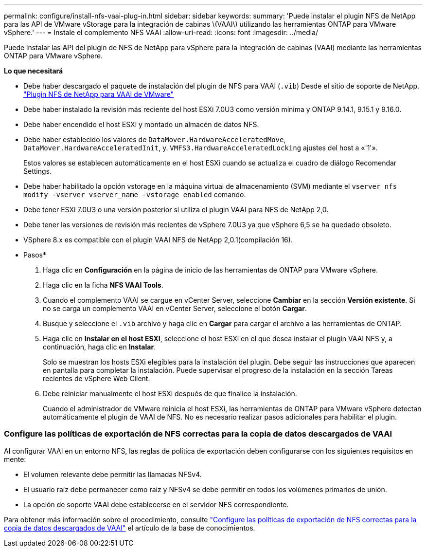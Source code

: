 ---
permalink: configure/install-nfs-vaai-plug-in.html 
sidebar: sidebar 
keywords:  
summary: 'Puede instalar el plugin NFS de NetApp para las API de VMware vStorage para la integración de cabinas \(VAAI\) utilizando las herramientas ONTAP para VMware vSphere.' 
---
= Instale el complemento NFS VAAI
:allow-uri-read: 
:icons: font
:imagesdir: ../media/


[role="lead"]
Puede instalar las API del plugin de NFS de NetApp para vSphere para la integración de cabinas (VAAI) mediante las herramientas ONTAP para VMware vSphere.

*Lo que necesitará*

* Debe haber descargado el paquete de instalación del plugin de NFS para VAAI (`.vib`) Desde el sitio de soporte de NetApp. https://mysupport.netapp.com/site/products/all/details/nfsplugin-vmware-vaai/downloads-tab["Plugin NFS de NetApp para VAAI de VMware"]
* Debe haber instalado la revisión más reciente del host ESXi 7.0U3 como versión mínima y ONTAP 9.14.1, 9.15.1 y 9.16.0.
* Debe haber encendido el host ESXi y montado un almacén de datos NFS.
* Debe haber establecido los valores de `DataMover.HardwareAcceleratedMove`, `DataMover.HardwareAcceleratedInit`, y. `VMFS3.HardwareAcceleratedLocking` ajustes del host a «'1'».
+
Estos valores se establecen automáticamente en el host ESXi cuando se actualiza el cuadro de diálogo Recomendar Settings.

* Debe haber habilitado la opción vstorage en la máquina virtual de almacenamiento (SVM) mediante el `vserver nfs modify -vserver vserver_name -vstorage enabled` comando.
* Debe tener ESXi 7.0U3 o una versión posterior si utiliza el plugin VAAI para NFS de NetApp 2,0.
* Debe tener las versiones de revisión más recientes de vSphere 7.0U3 ya que vSphere 6,5 se ha quedado obsoleto.
* VSphere 8.x es compatible con el plugin VAAI NFS de NetApp 2,0.1(compilación 16).


* Pasos*

. Haga clic en *Configuración* en la página de inicio de las herramientas de ONTAP para VMware vSphere.
. Haga clic en la ficha *NFS VAAI Tools*.
. Cuando el complemento VAAI se cargue en vCenter Server, seleccione *Cambiar* en la sección *Versión existente*. Si no se carga un complemento VAAI en vCenter Server, seleccione el botón *Cargar*.
. Busque y seleccione el `.vib` archivo y haga clic en *Cargar* para cargar el archivo a las herramientas de ONTAP.
. Haga clic en *Instalar en el host ESXI*, seleccione el host ESXi en el que desea instalar el plugin VAAI NFS y, a continuación, haga clic en *Instalar*.
+
Solo se muestran los hosts ESXi elegibles para la instalación del plugin. Debe seguir las instrucciones que aparecen en pantalla para completar la instalación. Puede supervisar el progreso de la instalación en la sección Tareas recientes de vSphere Web Client.

. Debe reiniciar manualmente el host ESXi después de que finalice la instalación.
+
Cuando el administrador de VMware reinicia el host ESXi, las herramientas de ONTAP para VMware vSphere detectan automáticamente el plugin de VAAI de NFS. No es necesario realizar pasos adicionales para habilitar el plugin.





=== Configure las políticas de exportación de NFS correctas para la copia de datos descargados de VAAI

Al configurar VAAI en un entorno NFS, las reglas de política de exportación deben configurarse con los siguientes requisitos en mente:

* El volumen relevante debe permitir las llamadas NFSv4.
* El usuario raíz debe permanecer como raíz y NFSv4 se debe permitir en todos los volúmenes primarios de unión.
* La opción de soporte VAAI debe establecerse en el servidor NFS correspondiente.


Para obtener más información sobre el procedimiento, consulte https://kb.netapp.com/on-prem/ontap/DM/VAAI/VAAI-KBs/Configure_the_correct_NFS_export_policies_for_VAAI_copy_offload["Configure las políticas de exportación de NFS correctas para la copia de datos descargados de VAAI"] el artículo de la base de conocimientos.
